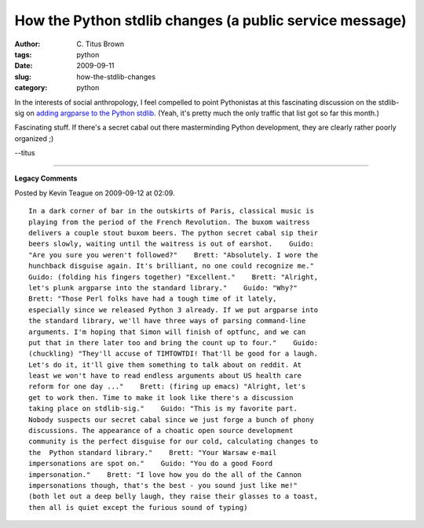 How the Python stdlib changes (a public service message)
########################################################

:author: C\. Titus Brown
:tags: python
:date: 2009-09-11
:slug: how-the-stdlib-changes
:category: python


In the interests of social anthropology, I feel compelled to point
Pythonistas at this fascinating discussion on the stdlib-sig on
`adding argparse to the Python stdlib <http://mail.python.org/pipermail/stdlib-sig/2009-September/thread.html>`__.  (Yeah, it's pretty much the only traffic that list got so far this month.)

Fascinating stuff.  If there's a secret cabal out there masterminding Python
development, they are clearly rather poorly organized ;)

--titus


----

**Legacy Comments**


Posted by Kevin Teague on 2009-09-12 at 02:09. 

::

   In a dark corner of bar in the outskirts of Paris, classical music is
   playing from the period of the French Revolution. The buxom waitress
   delivers a couple stout buxom beers. The python secret cabal sip their
   beers slowly, waiting until the waitress is out of earshot.    Guido:
   "Are you sure you weren't followed?"    Brett: "Absolutely. I wore the
   hunchback disguise again. It's brilliant, no one could recognize me."
   Guido: (folding his fingers together) "Excellent."    Brett: "Alright,
   let's plunk argparse into the standard library."    Guido: "Why?"
   Brett: "Those Perl folks have had a tough time of it lately,
   especially since we released Python 3 already. If we put argparse into
   the standard library, we'll have three ways of parsing command-line
   arguments. I'm hoping that Simon will finish of optfunc, and we can
   put that in there later too and bring the count up to four."    Guido:
   (chuckling) "They'll accuse of TIMTOWTDI! That'll be good for a laugh.
   Let's do it, it'll give them something to talk about on reddit. At
   least we won't have to read endless arguments about US health care
   reform for one day ..."    Brett: (firing up emacs) "Alright, let's
   get to work then. Time to make it look like there's a discussion
   taking place on stdlib-sig."    Guido: "This is my favorite part.
   Nobody suspects our secret cabal since we just forge a bunch of phony
   discussions. The appearance of a choatic open source development
   community is the perfect disguise for our cold, calculating changes to
   the  Python standard library."    Brett: "Your Warsaw e-mail
   impersonations are spot on."    Guido: "You do a good Foord
   impersonation."    Brett: "I love how you do the all of the Cannon
   impersonations though, that's the best - you sound just like me!"
   (both let out a deep belly laugh, they raise their glasses to a toast,
   then all is quiet except the furious sound of typing)

